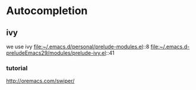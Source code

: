 * Autocompletion

** ivy

we use ivy
file:~/.emacs.d/personal/prelude-modules.el::8
file:~/.emacs.d-preludeEmacs29/modules/prelude-ivy.el::41

*** tutorial
http://oremacs.com/swiper/
